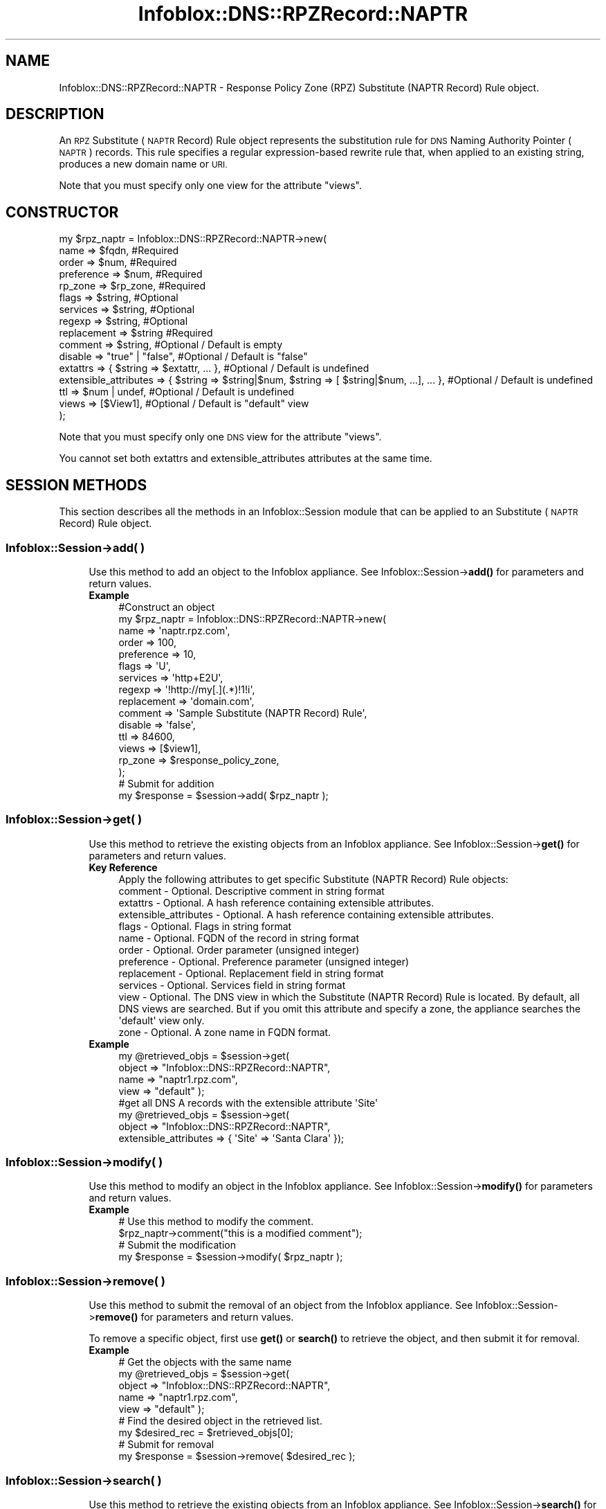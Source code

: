 .\" Automatically generated by Pod::Man 4.14 (Pod::Simple 3.40)
.\"
.\" Standard preamble:
.\" ========================================================================
.de Sp \" Vertical space (when we can't use .PP)
.if t .sp .5v
.if n .sp
..
.de Vb \" Begin verbatim text
.ft CW
.nf
.ne \\$1
..
.de Ve \" End verbatim text
.ft R
.fi
..
.\" Set up some character translations and predefined strings.  \*(-- will
.\" give an unbreakable dash, \*(PI will give pi, \*(L" will give a left
.\" double quote, and \*(R" will give a right double quote.  \*(C+ will
.\" give a nicer C++.  Capital omega is used to do unbreakable dashes and
.\" therefore won't be available.  \*(C` and \*(C' expand to `' in nroff,
.\" nothing in troff, for use with C<>.
.tr \(*W-
.ds C+ C\v'-.1v'\h'-1p'\s-2+\h'-1p'+\s0\v'.1v'\h'-1p'
.ie n \{\
.    ds -- \(*W-
.    ds PI pi
.    if (\n(.H=4u)&(1m=24u) .ds -- \(*W\h'-12u'\(*W\h'-12u'-\" diablo 10 pitch
.    if (\n(.H=4u)&(1m=20u) .ds -- \(*W\h'-12u'\(*W\h'-8u'-\"  diablo 12 pitch
.    ds L" ""
.    ds R" ""
.    ds C` ""
.    ds C' ""
'br\}
.el\{\
.    ds -- \|\(em\|
.    ds PI \(*p
.    ds L" ``
.    ds R" ''
.    ds C`
.    ds C'
'br\}
.\"
.\" Escape single quotes in literal strings from groff's Unicode transform.
.ie \n(.g .ds Aq \(aq
.el       .ds Aq '
.\"
.\" If the F register is >0, we'll generate index entries on stderr for
.\" titles (.TH), headers (.SH), subsections (.SS), items (.Ip), and index
.\" entries marked with X<> in POD.  Of course, you'll have to process the
.\" output yourself in some meaningful fashion.
.\"
.\" Avoid warning from groff about undefined register 'F'.
.de IX
..
.nr rF 0
.if \n(.g .if rF .nr rF 1
.if (\n(rF:(\n(.g==0)) \{\
.    if \nF \{\
.        de IX
.        tm Index:\\$1\t\\n%\t"\\$2"
..
.        if !\nF==2 \{\
.            nr % 0
.            nr F 2
.        \}
.    \}
.\}
.rr rF
.\" ========================================================================
.\"
.IX Title "Infoblox::DNS::RPZRecord::NAPTR 3"
.TH Infoblox::DNS::RPZRecord::NAPTR 3 "2018-06-05" "perl v5.32.0" "User Contributed Perl Documentation"
.\" For nroff, turn off justification.  Always turn off hyphenation; it makes
.\" way too many mistakes in technical documents.
.if n .ad l
.nh
.SH "NAME"
Infoblox::DNS::RPZRecord::NAPTR  \- Response Policy Zone (RPZ) Substitute (NAPTR Record) Rule object.
.SH "DESCRIPTION"
.IX Header "DESCRIPTION"
An \s-1RPZ\s0  Substitute (\s-1NAPTR\s0 Record) Rule object represents the substitution rule for \s-1DNS\s0 Naming Authority Pointer (\s-1NAPTR\s0) records. This rule specifies a regular expression-based rewrite rule that, when applied to an existing string, produces a new domain name or \s-1URI.\s0
.PP
Note that you must specify only one view for the attribute \*(L"views\*(R".
.SH "CONSTRUCTOR"
.IX Header "CONSTRUCTOR"
.Vb 10
\& my $rpz_naptr = Infoblox::DNS::RPZRecord::NAPTR\->new(
\&     name            => $fqdn,            #Required
\&     order           => $num,             #Required
\&     preference      => $num,             #Required
\&     rp_zone         => $rp_zone,         #Required
\&     flags           => $string,          #Optional
\&     services        => $string,          #Optional
\&     regexp          => $string,          #Optional
\&     replacement     => $string           #Required
\&     comment         => $string,          #Optional / Default is empty
\&     disable         => "true" | "false", #Optional / Default is "false"
\&     extattrs              => { $string => $extattr, ... },      #Optional / Default is undefined
\&     extensible_attributes => { $string => $string|$num, $string => [ $string|$num, ...], ... }, #Optional / Default is undefined
\&     ttl             => $num | undef,     #Optional / Default is undefined
\&     views           => [$View1],         #Optional / Default is "default" view
\& );
.Ve
.PP
Note that you must specify only one \s-1DNS\s0 view for the attribute \*(L"views\*(R".
.PP
You cannot set both extattrs and extensible_attributes attributes at the same time.
.SH "SESSION METHODS"
.IX Header "SESSION METHODS"
This section describes all the methods in an Infoblox::Session module that can be applied to an Substitute (\s-1NAPTR\s0 Record) Rule object.
.SS "Infoblox::Session\->add( )"
.IX Subsection "Infoblox::Session->add( )"
.RS 4
Use this method to add an object to the Infoblox appliance. See Infoblox::Session\->\fBadd()\fR for parameters and return values.
.IP "\fBExample\fR" 4
.IX Item "Example"
.Vb 10
\& #Construct an object
\& my $rpz_naptr = Infoblox::DNS::RPZRecord::NAPTR\->new(
\&     name            => \*(Aqnaptr.rpz.com\*(Aq,
\&     order           => 100,
\&     preference      => 10,
\&     flags           => \*(AqU\*(Aq,
\&     services        => \*(Aqhttp+E2U\*(Aq,
\&     regexp          => \*(Aq!http://my[.](.*)!1!i\*(Aq,
\&     replacement     => \*(Aqdomain.com\*(Aq,
\&     comment         => \*(AqSample Substitute (NAPTR Record) Rule\*(Aq,
\&     disable         => \*(Aqfalse\*(Aq,
\&     ttl             => 84600,
\&     views           => [$view1],
\&     rp_zone   => $response_policy_zone,
\& );
\& # Submit for addition
\& my $response = $session\->add( $rpz_naptr );
.Ve
.RE
.RS 4
.RE
.SS "Infoblox::Session\->get( )"
.IX Subsection "Infoblox::Session->get( )"
.RS 4
Use this method to retrieve the existing objects from an Infoblox appliance. See Infoblox::Session\->\fBget()\fR for parameters and return values.
.IP "\fBKey Reference\fR" 4
.IX Item "Key Reference"
.Vb 1
\& Apply the following attributes to get specific Substitute (NAPTR Record) Rule objects:
\&
\&     comment         \- Optional. Descriptive comment in string format
\&     extattrs        \- Optional. A hash reference containing extensible attributes.
\&     extensible_attributes \- Optional. A hash reference containing extensible attributes.
\&     flags           \- Optional. Flags in string format
\&     name            \- Optional. FQDN of the record in string format
\&     order           \- Optional. Order parameter (unsigned integer)
\&     preference      \- Optional. Preference parameter (unsigned integer)
\&     replacement     \- Optional. Replacement field in string format
\&     services        \- Optional. Services field in string format
\&     view            \- Optional. The DNS view in which the Substitute (NAPTR Record) Rule is located. By default, all DNS views are searched. But if you omit this attribute and specify a zone, the appliance searches the \*(Aqdefault\*(Aq view only.
\&     zone            \- Optional. A zone name in FQDN format.
.Ve
.IP "\fBExample\fR" 4
.IX Item "Example"
.Vb 4
\& my @retrieved_objs = $session\->get(
\&     object => "Infoblox::DNS::RPZRecord::NAPTR",
\&     name   => "naptr1.rpz.com",
\&     view   => "default" );
\&
\& #get all DNS A records with the extensible attribute \*(AqSite\*(Aq
\& my @retrieved_objs = $session\->get(
\&    object => "Infoblox::DNS::RPZRecord::NAPTR",
\&    extensible_attributes => { \*(AqSite\*(Aq => \*(AqSanta Clara\*(Aq });
.Ve
.RE
.RS 4
.RE
.SS "Infoblox::Session\->modify( )"
.IX Subsection "Infoblox::Session->modify( )"
.RS 4
Use this method to modify an object in the Infoblox appliance. See Infoblox::Session\->\fBmodify()\fR for parameters and return values.
.IP "\fBExample\fR" 4
.IX Item "Example"
.Vb 4
\& # Use this method to modify the comment.
\& $rpz_naptr\->comment("this is a modified comment");
\& # Submit the modification
\& my $response = $session\->modify( $rpz_naptr );
.Ve
.RE
.RS 4
.RE
.SS "Infoblox::Session\->remove( )"
.IX Subsection "Infoblox::Session->remove( )"
.RS 4
Use this method to submit the removal of an object from the Infoblox appliance. See Infoblox::Session\->\fBremove()\fR for parameters and return values.
.Sp
To remove a specific object, first use \fBget()\fR or \fBsearch()\fR to retrieve the object, and then submit it for removal.
.IP "\fBExample\fR" 4
.IX Item "Example"
.Vb 9
\& # Get the objects with the same name
\& my @retrieved_objs = $session\->get(
\&     object => "Infoblox::DNS::RPZRecord::NAPTR",
\&     name   => "naptr1.rpz.com",
\&     view   => "default" );
\& # Find the desired object in the retrieved list.
\& my $desired_rec = $retrieved_objs[0];
\& # Submit for removal
\& my $response = $session\->remove( $desired_rec );
.Ve
.RE
.RS 4
.RE
.SS "Infoblox::Session\->search( )"
.IX Subsection "Infoblox::Session->search( )"
.RS 4
Use this method to retrieve the existing objects from an Infoblox appliance. See Infoblox::Session\->\fBsearch()\fR for parameters and return values.
.IP "\fBKey Reference\fR" 4
.IX Item "Key Reference"
.Vb 1
\& Apply the following attributes to search the Substitute (NAPTR Record) Rule objects:
\&
\&     comment         \- Optional. Descriptive comment (regular expression)
\&     extattrs        \- Optional. A hash reference containing extensible attributes.
\&     extensible_attributes \- Optional. A hash reference containing extensible attributes.
\&     flags           \- Optional. Flags in string format (regular expression)
\&     name            \- Optional. FQDN of the record in string format (regular expression)
\&     order           \- Optional. Order parameter (unsigned integer, exact search)
\&     preference      \- Optional. Preference parameter (unsigned integer, exact search)
\&     replacement     \- Optional. Replacement field in string format (regular expression)
\&     services        \- Optional. Services field in string format (regular expression)
\&     view            \- Optional. The DNS view in which the Substitute (NAPTR Record) Rule is located. By default, all DNS views are searched. But if you omit this attribute and specify a zone, the appliance searches the \*(Aqdefault\*(Aq view only. Only exact search is supported.
\&     zone            \- Optional. A zone name in FQDN format (exact search)
.Ve
.Sp
For more information about searching extensible attributes, see Infoblox::Grid::ExtensibleAttributeDef/Searching Extensible Attributes.
.IP "\fBExample\fR" 4
.IX Item "Example"
.Vb 5
\& # search for all Substitute (NAPTR Record) Rule objects that match "rpz.com" in the default DNS view
\& my @retrieved_objs = $session\->search(
\&     object => "Infoblox::DNS::RPZRecord::NAPTR",
\&     name   => \*(Aq.*rpz\e.com\*(Aq,
\&     view   => "default" );
\&
\& # search for all Substitute (NAPTR Record) Rules in the "rpz.com" zone of the default DNS view
\& my @retrieved_objs = $session\->search(
\&     object => "Infoblox::DNS::RPZRecord::NAPTR",
\&     zone   => "rpz.com",
\&     view   => "default" );
\&
\& #get all Substitute (NAPTR Record) Rules with the extensible attribute \*(AqSite\*(Aq
\& my @retrieved_objs = $session\->search(
\&   object => "Infoblox::DNS::RPZRecord::NAPTR",
\&   extensible_attributes => { \*(AqSite\*(Aq => \*(AqSanta Clara\*(Aq });
.Ve
.RE
.RS 4
.RE
.SH "METHODS"
.IX Header "METHODS"
This section describes all the methods that can be used to retrieve the attribute values of an Substitute (\s-1NAPTR\s0 Record) Rule object.
.SS "comment( )"
.IX Subsection "comment( )"
.RS 4
Use this method to set or retrieve the descriptive comment of an Substitute (\s-1NAPTR\s0 Record) Rule object.
.Sp
Include the specified parameter to set the attribute value. Omit the parameter to retrieve the attribute value.
.IP "\fBParameter\fR" 4
.IX Item "Parameter"
Desired comment in string format with a maximum of 256 bytes.
.IP "\fBReturns\fR" 4
.IX Item "Returns"
If you specified a parameter, the method returns true when the modification succeeds, and returns false when the operation fails.
.Sp
If you did not specify a parameter, the method returns the attribute value.
.IP "\fBExample\fR" 4
.IX Item "Example"
.Vb 4
\& #Get the descriptive comment
\& my $comment = $rpz_naptr\->comment();
\& #Modify the comment
\& $rpz_naptr\->comment("This is a new comment");
.Ve
.RE
.RS 4
.RE
.SS "disable( )"
.IX Subsection "disable( )"
.RS 4
Use this method to set or retrieve the disable flag of an Substitute (\s-1NAPTR\s0 Record) Rule.
.Sp
Include the specified parameter to set the attribute value. Omit the parameter to retrieve the attribute value.
.Sp
The default value for this field is false, which indicates that the Substitute (\s-1NAPTR\s0 Record) Rule is enabled.
.IP "\fBParameter\fR" 4
.IX Item "Parameter"
Specify \*(L"true\*(R" to set the disable flag or \*(L"false\*(R" to deactivate/unset it.
.IP "\fBReturns\fR" 4
.IX Item "Returns"
If you specified a parameter, the method returns true when the modification succeeds, and returns false when the operation fails.
.Sp
If you did not specify a parameter, the method returns the attribute value.
.IP "\fBExample\fR" 4
.IX Item "Example"
.Vb 2
\& #Get the disable field
\& my $disable = $rpz_naptr\->disable();
.Ve
.RE
.RS 4
.RE
.SS "extattrs( )"
.IX Subsection "extattrs( )"
.RS 4
Use this method to set or retrieve the extensible attributes associated with a Substitute (\s-1NAPTR\s0 Record) Rule object.
.IP "\fBParameter\fR" 4
.IX Item "Parameter"
Valid value is a hash reference containing the names of extensible attributes and their associated values ( Infoblox::Grid::Extattr objects ).
.IP "\fBReturns\fR" 4
.IX Item "Returns"
If you specified a parameter, the method returns true when the modification succeeds, and returns false when the operation fails.
.Sp
If you did not specify a parameter, the method returns the attribute value.
.IP "\fBExample\fR" 4
.IX Item "Example"
.Vb 4
\& #Get extattrs
\& my $ref_extattrs = $rpz_naptr\->extattrs();
\& #Modify extattrs
\& $rpz_naptr\->extattrs({ \*(AqSite\*(Aq => $extattr1, \*(AqAdministrator\*(Aq => $extattr2 });
.Ve
.RE
.RS 4
.RE
.SS "extensible_attributes( )"
.IX Subsection "extensible_attributes( )"
.RS 4
Use this method to set or retrieve the extensible attributes associated with an Substitute (\s-1NAPTR\s0 Record) Rule.
.Sp
Include the specified parameter to set the attribute value. Omit the parameter to retrieve the attribute value.
.IP "\fBParameter\fR" 4
.IX Item "Parameter"
For valid values for extensible attributes, see Infoblox::Grid::ExtensibleAttributeDef/Extensible Attribute Values.
.IP "\fBReturns\fR" 4
.IX Item "Returns"
If you specified a parameter, the method returns true when the modification succeeds, and returns false when the operation fails.
.Sp
If you did not specify a parameter, the method returns the attribute value.
.IP "\fBExample\fR" 4
.IX Item "Example"
.Vb 4
\& #Get  extensible attributes
\& my $ref_extensible_attributes = $rpz_naptr\->extensible_attributes();
\& #Modify extensible attributes
\& $rpz_naptr\->extensible_attributes({ \*(AqSite\*(Aq => \*(AqSanta Clara\*(Aq, \*(AqAdministrator\*(Aq => [ \*(AqPeter\*(Aq, \*(AqTom\*(Aq ] });
.Ve
.RE
.RS 4
.RE
.SS "flags( )"
.IX Subsection "flags( )"
.RS 4
Use this method to retrieve the flags that control the interpretation of the fields of an Substitute (\s-1NAPTR\s0 Record) Rule object.
.Sp
Include the specified parameter to set the attribute value. Omit the parameter to retrieve the attribute value.
.IP "\fBParameter\fR" 4
.IX Item "Parameter"
Currently supported values for the flags field are \*(L"U\*(R", \*(L"S\*(R", \*(L"P\*(R" and \*(L"A\*(R".
.IP "\fBReturns\fR" 4
.IX Item "Returns"
If you specified a parameter, the method returns true when the modification succeeds, and returns false when the operation fails.
.Sp
If you did not specify a parameter, the method returns the attribute value.
.IP "\fBExample\fR" 4
.IX Item "Example"
.Vb 4
\& #Get the flags field
\& my $flags = $rpz_naptr\->flags();
\& #Modify flags
\& $rpz_naptr\->flags("U");
.Ve
.RE
.RS 4
.RE
.SS "name( )"
.IX Subsection "name( )"
.RS 4
Use this method to retrieve the \s-1FQDN\s0 (Fully Qualified Domain Name) of the Substitute (\s-1NAPTR\s0 Record) Rule.
.Sp
Include the specified parameter to set the attribute value. Omit the parameter to retrieve the attribute value.
.IP "\fBParameter\fR" 4
.IX Item "Parameter"
The name parameter is a string in \s-1FQDN\s0 format. The \s-1FQDN\s0 consists of the record name followed by the domain name (example: rec.abc.com). A record name can have a maximum of 256 bytes.
.Sp
Include the specified parameter to set the attribute value. Omit the parameter to retrieve the attribute value.
.IP "\fBReturns\fR" 4
.IX Item "Returns"
If you specified a parameter, the method returns true when the modification succeeds, and returns false when the operation fails.
.Sp
If you did not specify a parameter, the method returns the attribute value.
.IP "\fBExample\fR" 4
.IX Item "Example"
.Vb 4
\& #Get the FQDN of the record
\& my $name = $rpz_naptr\->name();
\& #Modify the FQDN of the record
\& $rpz_naptr\->name("rec2.rpz.com");
.Ve
.RE
.RS 4
.RE
.SS "order( )"
.IX Subsection "order( )"
.RS 4
Use this method to retrieve the order parameter of an Substitute (\s-1NAPTR\s0 Record) Rule. This parameter specifies the order in which the Substitute (\s-1NAPTR\s0 Record) Rules are applied when multiple rules are present.
.Sp
Include the specified parameter to set the attribute value. Omit the parameter to retrieve the attribute value.
.IP "\fBParameter\fR" 4
.IX Item "Parameter"
The order parameter is a 16\-bit unsigned integer.
.IP "\fBReturns\fR" 4
.IX Item "Returns"
If you specified a parameter, the method returns true when the modification succeeds, and returns false when the operation fails.
.Sp
If you did not specify a parameter, the method returns the attribute value.
.IP "\fBExample\fR" 4
.IX Item "Example"
.Vb 4
\& #Get the order parameter
\& my $order = $rpz_naptr\->order();
\& #Modify the order
\& $rpz_naptr\->order(200);
.Ve
.RE
.RS 4
.RE
.SS "preference( )"
.IX Subsection "preference( )"
.RS 4
Use this method to retrieve the preference field of an Substitute (\s-1NAPTR\s0 Record) Rule. The preference field determines the order Substitute (\s-1NAPTR\s0 Record) Rules are processed when multiple records with the same order parameter are present.
.Sp
Include the specified parameter to set the attribute value. Omit the parameter to retrieve the attribute value.
.IP "\fBParameter\fR" 4
.IX Item "Parameter"
The preference parameter is a 16\-bit integer.
.IP "\fBReturns\fR" 4
.IX Item "Returns"
If you specified a parameter, the method returns true when the modification succeeds, and returns false when the operation fails.
.Sp
If you did not specify a parameter, the method returns the attribute value.
.IP "\fBExample\fR" 4
.IX Item "Example"
.Vb 4
\& #Get the preference attribute value
\& my $preference = $rpz_naptr\->preference();
\& #Modify preference
\& $rpz_naptr\->preference(300);
.Ve
.RE
.RS 4
.RE
.SS "regexp( )"
.IX Subsection "regexp( )"
.RS 4
Use this method to specify the regular expression-based rewriting rule of an Substitute (\s-1NAPTR\s0 Record) Rule. This should be a \s-1POSIX\s0 compliant regular expression, including the substitution rule and flags. Refer to \s-1RFC 2915\s0 for the field syntax details.
.Sp
Include the specified parameter to set the attribute value. Omit the parameter to retrieve the attribute value.
.IP "\fBParameter\fR" 4
.IX Item "Parameter"
The valid parameter is a \s-1POSIX\s0 compliant regular expression or substitution expression.
.IP "\fBReturns\fR" 4
.IX Item "Returns"
If you specified a parameter, the method returns true when the modification succeeds, and returns false when the operation fails.
.Sp
If you did not specify a parameter, the method returns the attribute value.
.IP "\fBExample\fR" 4
.IX Item "Example"
.Vb 4
\& #Get regexp
\& my $regexp = $rpz_naptr\->regexp();
\& #Modify regexp
\& $rpz_naptr\->regexp("!http://(.*)!1!i");
.Ve
.RE
.RS 4
.RE
.SS "replacement( )"
.IX Subsection "replacement( )"
.RS 4
Use this method to retrieve the replacement field of an Substitute (\s-1NAPTR\s0 Record) Rule object. For nonterminal Substitute (\s-1NAPTR\s0 Record) Rules, this field specifies the next domain name to look up.
.Sp
Include the specified parameter to set the attribute value. Omit the parameter to retrieve the attribute value.
.IP "\fBParameter\fR" 4
.IX Item "Parameter"
The replacement field is in \s-1FQDN\s0 format.
.IP "\fBReturns\fR" 4
.IX Item "Returns"
If you specified a parameter, the method returns true when the modification succeeds, and returns false when the operation fails.
.Sp
If you did not specify a parameter, the method returns the attribute value.
.IP "\fBExample\fR" 4
.IX Item "Example"
.Vb 4
\& #Get the replacement field
\& my $replacement = $rpz_naptr\->replacement();
\& #Modify the replacement field
\& $rpz_naptr\->replacement("_\|_tcp_\|_.rpz.com");
.Ve
.RE
.RS 4
.RE
.SS "services( )"
.IX Subsection "services( )"
.RS 4
Use this field to specify services. The services field contains protocol and service identifiers, for example \*(L"http+E2U\*(R" or \*(L"\s-1SIPS+D2T\*(R".\s0
.Sp
Include the specified parameter to set the attribute value. Omit the parameter to retrieve the attribute value.
.IP "\fBParameter\fR" 4
.IX Item "Parameter"
The services field in string format.
.IP "\fBReturns\fR" 4
.IX Item "Returns"
If you specified a parameter, the method returns true when the modification succeeds, and returns false when the operation fails.
.Sp
If you did not specify a parameter, the method returns the attribute value.
.IP "\fBExample\fR" 4
.IX Item "Example"
.Vb 4
\& #Get services
\& my $services = $rpz_naptr\->services();
\& #Modify services
\& $rpz_naptr\->services("http+E2U");
.Ve
.RE
.RS 4
.RE
.SS "ttl( )"
.IX Subsection "ttl( )"
.RS 4
Use this method to set or retrieve the Time to Live (\s-1TTL\s0) value.
.Sp
Include the specified parameter to set the attribute value. Omit the parameter to retrieve the attribute value.
.Sp
The default value is undefined, which indicates that the record inherits the \s-1TTL\s0 value of the zone.
.Sp
Specify a \s-1TTL\s0 value to override the \s-1TTL\s0 value at the zone level.
.IP "\fBParameter\fR" 4
.IX Item "Parameter"
A 32\-bit integer (from 0 to 4294967295) that represents the duration, in seconds, that the record is cached. Zero indicates that the record should not be cached.
.IP "\fBReturns\fR" 4
.IX Item "Returns"
If you specified a parameter, the method returns true when the modification succeeds, and returns false when the operation fails.
.Sp
If you did not specify a parameter, the method returns the attribute value.
.IP "\fBExample\fR" 4
.IX Item "Example"
.Vb 6
\& #Get the TTL of the record
\& my $ttl = $rpz_naptr\->ttl();
\& #Modify TTL
\& $rpz_naptr\->ttl(900);
\& #Use zone ttl settings
\& $rpz_naptr\->ttl(undef);
.Ve
.RE
.RS 4
.RE
.SS "views( )"
.IX Subsection "views( )"
.RS 4
Use this method to set or retrieve the \s-1DNS\s0 view of the Substitute (\s-1NAPTR\s0 Record) Rule.
.Sp
Include the specified parameter to set the attribute value. Omit the parameter to retrieve the attribute value.
.Sp
The default value is the \*(L"default\*(R" view, which means the Substitute (\s-1NAPTR\s0 Record) Rule is located in the default \s-1DNS\s0 view.
.IP "\fBParameter\fR" 4
.IX Item "Parameter"
An array reference of defined Infoblox::DNS::View objects.
.Sp
Note that the array size must be 1.
.IP "\fBReturns\fR" 4
.IX Item "Returns"
If you specified a parameter, the method returns true when the modification succeeds, and returns false when the operation fails.
.Sp
If you did not specify a parameter, the method returns the attribute value.
.IP "\fBExample\fR" 4
.IX Item "Example"
.Vb 4
\& #Get views
\& my $ref_views = $rpz_naptr\->views();
\& #Modify views, an array of Infoblox::DNS::View objects
\& $rpz_naptr\->views([$view1]);
.Ve
.RE
.RS 4
.RE
.SS "zone( )"
.IX Subsection "zone( )"
.RS 4
Use this method to retrieve the zone name of an Substitute (\s-1NAPTR\s0 Record) Rule. This method is read-only and cannot be set.
.IP "\fBParameter\fR" 4
.IX Item "Parameter"
None
.IP "\fBReturns\fR" 4
.IX Item "Returns"
Returns the attribute value.
.IP "\fBExample\fR" 4
.IX Item "Example"
.Vb 2
\& # Get zone
\& my $zone = $rpz_naptr\->zone();
.Ve
.RE
.RS 4
.RE
.SS "rp_zone( )"
.IX Subsection "rp_zone( )"
.RS 4
Use this method to set or retrieve the zone object of a Substitute (\s-1NAPTR\s0 Record) Rule.
.IP "\fBParameter\fR" 4
.IX Item "Parameter"
An Infoblox::DNS::Zone object.
.IP "\fBReturns\fR" 4
.IX Item "Returns"
If you specified a parameter, the method returns true when the modification succeeds, and returns false when the operation fails.
.Sp
If you did not specify a parameter, the method returns the attribute value.
.IP "\fBExample\fR" 4
.IX Item "Example"
.Vb 4
\& # Get rp_zone
\& my $rp_zone = $rpz_naptr\->rp_zone();
\& #Modify rp_zone, reference of Infoblox::DNS::Zone object
\& $rpz_naptr\->rp_zone($response_policy_zone);
.Ve
.RE
.RS 4
.RE
.SH "SAMPLE CODE"
.IX Header "SAMPLE CODE"
The following sample code demonstrates the session methods on an Substitute (\s-1NAPTR\s0 Record) Rule object.
.PP
\&\fB#Preparation prior to an Substitute (\s-1NAPTR\s0 Record) Rule insertion\fR
.PP
.Vb 3
\& #PROGRAM STARTS: Include all the modules that will be used
\& use strict;
\& use Infoblox;
.Ve
.PP
\&\fB#Create a session to the Infoblox appliance\fR
.PP
.Vb 10
\&  my $session = Infoblox::Session\->new(
\&      master   => $host_ip,
\&      username => "admin",
\&      password => "infoblox"
\&  );
\&  unless ($session) {
\&     die("Construct session failed: ",
\&         $session\->status_code() . ":" . $session\->status_detail());
\&  }
\&  print "Session created successfully\en";
\&
\&  #Create the zone prior to an A record insertion
\&  my $zone = Infoblox::DNS::Zone\->new(name => "rpz.com");
\&  unless ($zone) {
\&     die("Construct zone failed: ",
\&         Infoblox::status_code() . ":" . Infoblox::status_detail());
\&  }
\&  print "Zone object created successfully\en";
\&
\&  #Verify if the zone exists
\&  my $object = $session\->get(object => "Infoblox::DNS::Zone", name => "rpz.com");
\&  unless ($object) {
\&     print "Zone does not exist on server, safe to add the zone\en";
\&     $session\->add($zone)
\&        or die("Add zone failed: ",
\&               $session\->status_code() . ":" . $session\->status_detail());
\&  }
\&  print "Zone added successfully\en";
.Ve
.PP
\&\fB#Create a Substitute (\s-1NAPTR\s0 Record) Rule\fR
.PP
.Vb 10
\&  #Construct a Substitute (NAPTR Record) Rule object
\&  my $bind_naptr = Infoblox::DNS::RPZRecord::NAPTR\->new(
\&      name     => "bind_naptr.rpz.com",
\&      comment  => " this is a demo Substitute (NAPTR Record) Rule ",
\&      services => "http+E2U",
\&      flags    => "U",
\&      regexp   => "!http://(.*)!1!i",
\&      preference => 100,
\&      order    => 10,
\&      replacement => \*(Aq_http._tcp.rpz.com\*(Aq,
\&  );
\&  unless ($bind_naptr) {
\&     die("Construct Substitute (NAPTR Record) Rule failed: ",
\&         Infoblox::status_code() . ":" . Infoblox::status_detail());
\&  }
\&  print "Substitute (NAPTR Record) Rule object created successfully\en";
\&
\&  #Add the Substitute (NAPTR Record) Rule object to the Infoblox appliance through a session
\&  $session\->add($bind_naptr)
\&      or die("Adding Substitute (NAPTR Record) Rule failed: ",
\&             $session\->status_code() . ":" . $session\->status_detail());
\&  print "Substitute (NAPTR Record) Rule object added to server successfully\en";
.Ve
.PP
\&\fB#Search for a specific Substitute (\s-1NAPTR\s0 Record) Rule\fR
.PP
.Vb 11
\&  #Search all Substitute (NAPTR Record) Rules in the zone
\&  my @retrieved_objs = $session\->search(
\&      object => "Infoblox::DNS::RPZRecord::NAPTR",
\&      name   => \*(Aq.*\e.rpz\e.com\*(Aq
\&  );
\&  my $object = $retrieved_objs[0];
\&  unless ($object) {
\&      die("Search for Substitute (NAPTR Record) Rule failed: ",
\&          $session\->status_code() . ":" . $session\->status_detail());
\&  }
\&  print "Search Substitute (NAPTR Record) Rule object found at least 1 matching entry\en";
\&
\&  #Search for all Substitute (NAPTR Record) Rules that start with "bind" in the zone
\&  my @retrieved_objs = $session\->search(
\&      object => "Infoblox::DNS::RPZRecord::NAPTR",
\&      name   => \*(Aqbind.*\e.rpz\e.com\*(Aq
\&  );
\&  my $object = $retrieved_objs[0];
\&  unless ($object) {
\&      die("Search for Substitute (NAPTR Record) Rule failed: ",
\&          $session\->status_code() . ":" . $session\->status_detail());
\&  }
\&  print "Searching Substitute (NAPTR Record) Rule object using regexp found at least 1 matching entry\en";
.Ve
.PP
\&\fB#Get and modify a Substitute (\s-1NAPTR\s0 Record) Rule\fR
.PP
.Vb 11
\&  #Get a record through the session
\&  my @retrieved_objs = $session\->get(
\&      object => "Infoblox::DNS::RPZRecord::NAPTR",
\&      name   => "bind_naptr.rpz.com"
\&  );
\&  my $object = $retrieved_objs[0];
\&  unless ($object) {
\&      die("Get Substitute (NAPTR Record) Rule failed: ",
\&          $session\->status_code() . ":" . $session\->status_detail());
\&  }
\&  print "Get Substitute (NAPTR Record) Rule object found at least 1 matching entry\en";
\&
\&  #Modify some attributes of the specified Substitute (NAPTR Record) Rule
\&  $object\->preference(200);
\&  $object\->order(100);
\&
\&  #Apply the changes
\&  $session\->modify($object)
\&      or die("Modify Substitute (NAPTR Record) Rule failed: ",
\&             $session\->status_code() . ":" . $session\->status_detail());
\&  print "Substitute (NAPTR Record) Rule object modified successfully \en";
.Ve
.PP
\&\fB#Remove a Substitute (\s-1NAPTR\s0 Record) Rule\fR
.PP
.Vb 11
\&  #Get Substitute (NAPTR Record) Rule through the session
\&  my @retrieved_objs = $session\->get(
\&      object => "Infoblox::DNS::RPZRecord::NAPTR",
\&      name   => "bind_naptr.rpz.com"
\&  );
\&  my $object = $retrieved_objs[0];
\&  unless ($object) {
\&      die("Get Substitute (NAPTR Record) Rule failed: ",
\&          $session\->status_code() . ":" . $session\->status_detail());
\&  }
\&  print "Get Substitute (NAPTR Record) Rule object found at least 1 matching entry\en";
\&
\&  #Submit the object for removal
\&  $session\->remove($object)
\&      or die("Remove Substitute (NAPTR Record) Rule failed: ",
\&          $session\->status_code() . ":" . $session\->status_detail());
\&  print "Substitute (NAPTR Record) Rule object removed successfully \en";
\&
\& #Remove the zone
\&
\& #Get Zone object through the session
\& @retrieved_objs = $session\->get(
\&     object => "Infoblox::DNS::Zone",
\&     name   => "rpz.com"
\& );
\& $object = $retrieved_objs[0];
\& unless ($object) {
\&     die("Get zone failed: ",
\&         $session\->status_code() . ":" . $session\->status_detail());
\& }
\& print "Get zone object found at least 1 matching entry\en";
\&
\& #Submit the object for removal
\& $session\->remove($object)
\&     or die("Remove zone object failed: ",
\&         $session\->status_code() . ":" . $session\->status_detail());
\& print "Zone object removed successfully \en";
\&
\& ####PROGRAM ENDS####
.Ve
.SH "AUTHOR"
.IX Header "AUTHOR"
Infoblox Inc. <http://www.infoblox.com/>
.SH "SEE ALSO"
.IX Header "SEE ALSO"
Infoblox::Session, Infoblox::Session\->\fBadd()\fR, Infoblox::Session\->\fBget()\fR,Infoblox::Session\->\fBmodify()\fR, Infoblox::Session\->\fBremove()\fR, Infoblox::Session\->\fBsearch()\fR, Infoblox::DNS::Zone
.SH "COPYRIGHT"
.IX Header "COPYRIGHT"
Copyright (c) 2017 Infoblox Inc.
